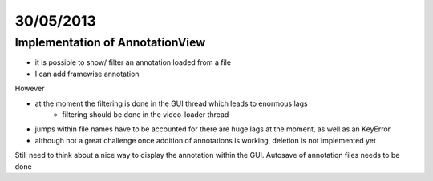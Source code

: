 ==========
30/05/2013
==========


Implementation of AnnotationView
=================================

- it is possible to show/ filter an annotation loaded from a file
- I can add framewise annotation

However 

- at the moment the filtering is done in the GUI thread which leads to enormous lags
    - filtering should be done in the video-loader thread
- jumps within file names have to be accounted for there are huge lags at the moment, as well as an KeyError
    
- although not a great challenge once addition of annotations is working, deletion is not implemented yet

Still need to think about a nice way to display the annotation within the GUI. Autosave of annotation files needs to be done
